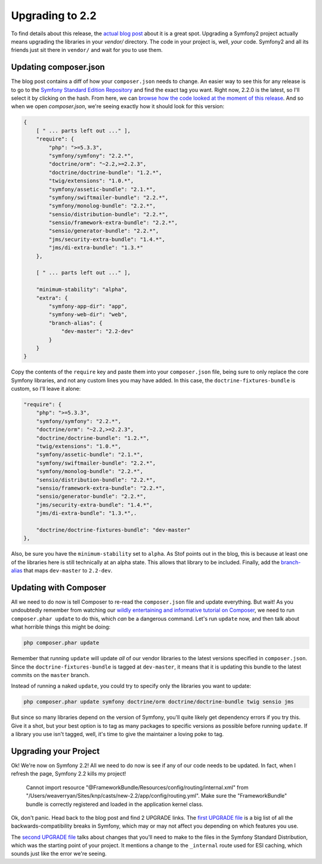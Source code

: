 Upgrading to 2.2
================

To find details about this release, the `actual blog post`_ about it is a great 
spot. Upgrading a Symfony2 project actually means upgrading the libraries 
in your `vendor/` directory. The code in your project is, well,
*your* code. Symfony2 and all its friends just sit there in ``vendor/`` and
wait for you to use them.

Updating composer.json
----------------------

The blog post contains a diff of how your ``composer.json`` needs to change.
An easier way to see this for any release is to go to the `Symfony Standard Edition Repository`_
and find the exact tag you want. Right now, 2.2.0 is the latest, so I'll select
it by clicking on the hash. From here, we can
`browse how the code looked at the moment of this release`_. And so when
we open `composer.json`, we're seeing exactly how it should look for this version:

.. code-block:: json

    {
        [ " ... parts left out ..." ],
        "require": {
            "php": ">=5.3.3",
            "symfony/symfony": "2.2.*",
            "doctrine/orm": "~2.2,>=2.2.3",
            "doctrine/doctrine-bundle": "1.2.*",
            "twig/extensions": "1.0.*",
            "symfony/assetic-bundle": "2.1.*",
            "symfony/swiftmailer-bundle": "2.2.*",
            "symfony/monolog-bundle": "2.2.*",
            "sensio/distribution-bundle": "2.2.*",
            "sensio/framework-extra-bundle": "2.2.*",
            "sensio/generator-bundle": "2.2.*",
            "jms/security-extra-bundle": "1.4.*",
            "jms/di-extra-bundle": "1.3.*"
        },
    
        [ " ... parts left out ..." ],
    
        "minimum-stability": "alpha",
        "extra": {
            "symfony-app-dir": "app",
            "symfony-web-dir": "web",
            "branch-alias": {
                "dev-master": "2.2-dev"
            }
        }
    }

Copy the contents of the ``require`` key and paste them into your ``composer.json``
file, being sure to only replace the core Symfony libraries, and not any
custom lines you may have added. In this case, the ``doctrine-fixtures-bundle``
is custom, so I'll leave it alone:

.. code-block:: json

    "require": {
        "php": ">=5.3.3",
        "symfony/symfony": "2.2.*",
        "doctrine/orm": "~2.2,>=2.2.3",
        "doctrine/doctrine-bundle": "1.2.*",
        "twig/extensions": "1.0.*",
        "symfony/assetic-bundle": "2.1.*",
        "symfony/swiftmailer-bundle": "2.2.*",
        "symfony/monolog-bundle": "2.2.*",
        "sensio/distribution-bundle": "2.2.*",
        "sensio/framework-extra-bundle": "2.2.*",
        "sensio/generator-bundle": "2.2.*",
        "jms/security-extra-bundle": "1.4.*",
        "jms/di-extra-bundle": "1.3.*",.

        "doctrine/doctrine-fixtures-bundle": "dev-master"
    },

Also, be sure you have the ``minimum-stability`` set to ``alpha``. As Stof
points out in the blog, this is because at least one of the libraries here
is still technically at an alpha state. This allows that library to be included.
Finally, add the `branch-alias`_ that maps ``dev-master`` to ``2.2-dev``.

Updating with Composer
----------------------

All we need to do now is tell Composer to re-read the ``composer.json`` file
and update everything. But wait! As you undoubtedly remember from watching
our `wildly entertaining and informative tutorial on Composer`_, we need to
run ``composer.phar update`` to do this, which *can* be a dangerous command.
Let's run ``update`` now, and then talk about what horrible things this might
be doing:

.. code-block:: bash

    php composer.phar update

Remember that running ``update`` will update *all* of our vendor libraries
to the latest versions specified in ``composer.json``. Since the ``doctrine-fixtures-bundle``
is tagged at ``dev-master``, it means that it is updating this bundle to the
latest commits on the ``master`` branch.

Instead of running a naked ``update``, you could try to specify only the
libraries you want to update:

.. code-block:: bash

    php composer.phar update symfony doctrine/orm doctrine/doctrine-bundle twig sensio jms

But since so many libraries depend on the version
of Symfony, you'll quite likely get dependency errors if you try this. Give
it a shot, but your best option is to tag as many packages to specific versions
as possible before running ``update``. If a library you use isn't tagged,
well, it's time to give the maintainer a loving poke to tag.

Upgrading your Project
----------------------

Ok! We're now on Symfony 2.2! All we need to do now is see if any of our
code needs to be updated. In fact, when I refresh the page, Symfony 2.2 kills
my project!

  Cannot import resource "@FrameworkBundle/Resources/config/routing/internal.xml"
  from "/Users/weaverryan/Sites/knp/casts/new-2.2/app/config/routing.yml". Make
  sure the "FrameworkBundle" bundle is correctly registered and loaded in the
  application kernel class.

Ok, don't panic. Head back to the blog post and find 2 UPGRADE
links. The `first UPGRADE file`_ is a big list of all the backwards-compatibility
breaks in Symfony, which may or may not affect you depending on which features
you use.

The `second UPGRADE file`_ talks about changes that you'll need to make to
the files in the Symfony Standard Distribution, which was the starting point
of your project. It mentions a change to the ``_internal`` route used for
ESI caching, which sounds just like the error we're seeing.

.. _`actual blog post`: http://symfony.com/blog/symfony-2-2-0
.. _`Symfony Standard Edition Repository`: https://github.com/symfony/symfony-standard
.. _`browse how the code looked at the moment of this release`: https://github.com/symfony/symfony-standard/tree/v2.2.0
.. _`wildly entertaining and informative tutorial on Composer`: http://knpuniversity.com/screencast/composer
.. _`branch-alias`: http://getcomposer.org/doc/articles/aliases.md
.. _`first UPGRADE file`: https://github.com/symfony/symfony/blob/2.2/UPGRADE-2.2.md
.. _`second UPGRADE file`: https://github.com/symfony/symfony-standard/blob/2.2/UPGRADE-2.2.md